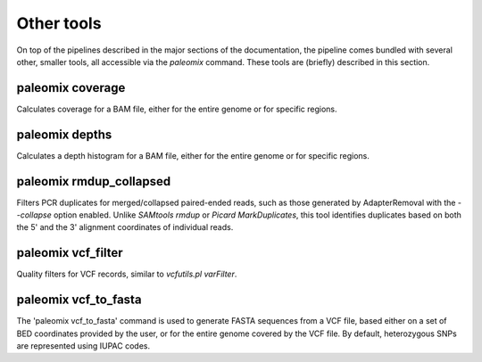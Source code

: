 .. _other_tools:

Other tools
===========

On top of the pipelines described in the major sections of the documentation, the pipeline comes bundled with several other, smaller tools, all accessible via the `paleomix` command. These tools are (briefly) described in this section.


paleomix coverage
-----------------

Calculates coverage for a BAM file, either for the entire genome or for specific regions.


paleomix depths
---------------

Calculates a depth histogram for a BAM file, either for the entire genome or for specific regions.


paleomix rmdup_collapsed
------------------------

Filters PCR duplicates for merged/collapsed paired-ended reads, such as those generated by AdapterRemoval with the `--collapse` option enabled. Unlike `SAMtools rmdup` or `Picard MarkDuplicates`, this tool identifies duplicates based on both the 5' and the 3' alignment coordinates of individual reads.

paleomix vcf_filter
-------------------

Quality filters for VCF records, similar to `vcfutils.pl varFilter`.


paleomix vcf_to_fasta
---------------------

The 'paleomix vcf\_to\_fasta' command is used to generate FASTA sequences from a VCF file, based either on a set of BED coordinates provided by the user, or for the entire genome covered by the VCF file. By default, heterozygous SNPs are represented using IUPAC codes.

